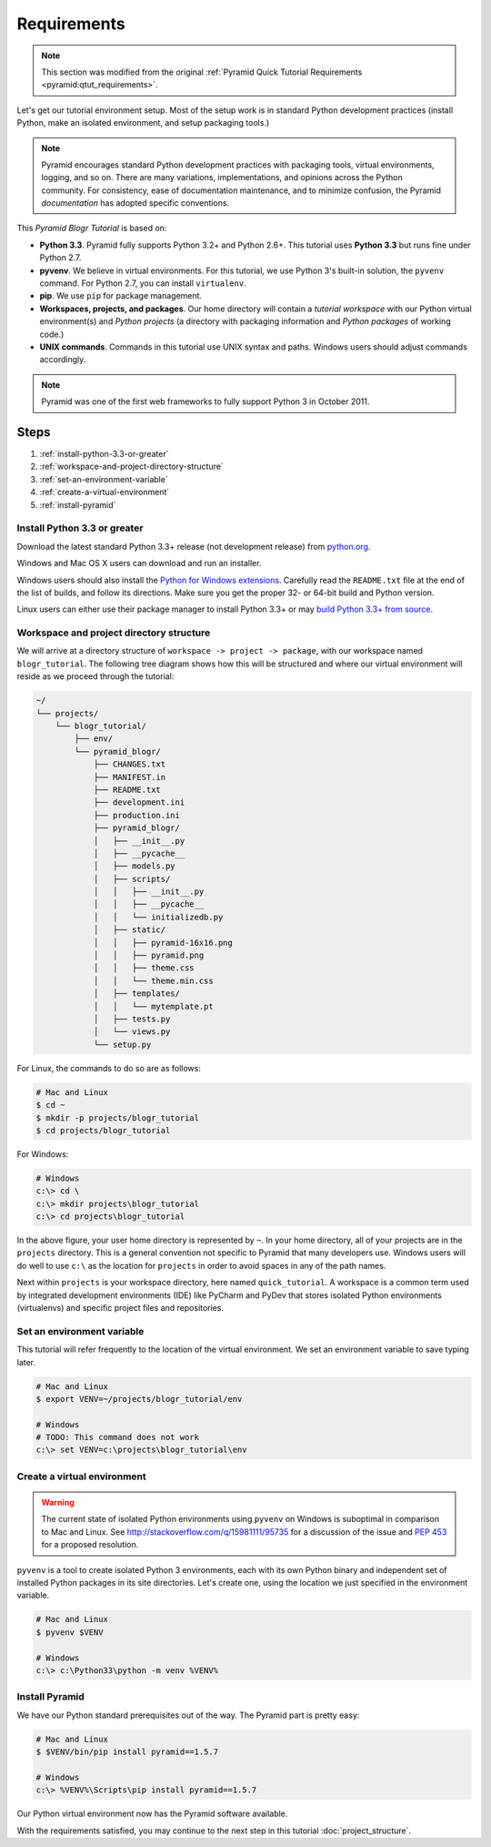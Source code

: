 .. _blogr_requirements:

============
Requirements
============

.. note::

  This section was modified from the original :ref:`Pyramid Quick Tutorial
  Requirements <pyramid:qtut_requirements>`.

Let's get our tutorial environment setup. Most of the setup work is in standard
Python development practices (install Python, make an isolated environment, and
setup packaging tools.)

.. note::

  Pyramid encourages standard Python development practices with packaging
  tools, virtual environments, logging, and so on.  There are many variations,
  implementations, and opinions across the Python community.  For consistency,
  ease of documentation maintenance, and to minimize confusion, the Pyramid
  *documentation* has adopted specific conventions.

This *Pyramid Blogr Tutorial* is based on:

* **Python 3.3**. Pyramid fully supports Python 3.2+ and Python 2.6+. This
  tutorial uses **Python 3.3** but runs fine under Python 2.7.

* **pyvenv**. We believe in virtual environments. For this tutorial, we use
  Python 3's built-in solution, the ``pyvenv`` command. For Python 2.7, you can
  install ``virtualenv``.

* **pip**. We use ``pip`` for package management.

* **Workspaces, projects, and packages**. Our home directory will contain a
  *tutorial workspace* with our Python virtual environment(s) and *Python
  projects* (a directory with packaging information and *Python packages* of
  working code.)

* **UNIX commands**. Commands in this tutorial use UNIX syntax and paths.
  Windows users should adjust commands accordingly.

.. note::

  Pyramid was one of the first web frameworks to fully support Python 3 in
  October 2011.


Steps
=====

#. :ref:`install-python-3.3-or-greater`
#. :ref:`workspace-and-project-directory-structure`
#. :ref:`set-an-environment-variable`
#. :ref:`create-a-virtual-environment`
#. :ref:`install-pyramid`


.. _install-python-3.3-or-greater:

Install Python 3.3 or greater
-----------------------------

Download the latest standard Python 3.3+ release (not development release) from
`python.org <https://www.python.org/downloads/>`_.

Windows and Mac OS X users can download and run an installer.

Windows users should also install the `Python for Windows extensions
<http://sourceforge.net/projects/pywin32/files/pywin32/>`_. Carefully read the
``README.txt`` file at the end of the list of builds, and follow its
directions. Make sure you get the proper 32- or 64-bit build and Python
version.

Linux users can either use their package manager to install Python 3.3+ or may
`build Python 3.3+ from source
<http://pyramid.readthedocs.org/en/master/narr/install.html#package-manager-
method>`_.


.. _workspace-and-project-directory-structure:

Workspace and project directory structure
-----------------------------------------

We will arrive at a directory structure of ``workspace -> project -> package``,
with our workspace named ``blogr_tutorial``. The following tree diagram shows
how this will be structured and where our virtual environment will reside as we
proceed through the tutorial:

.. code-block:: text

    ~/
    └── projects/
        └── blogr_tutorial/
            ├── env/
            └── pyramid_blogr/
                ├── CHANGES.txt
                ├── MANIFEST.in
                ├── README.txt
                ├── development.ini
                ├── production.ini
                ├── pyramid_blogr/
                │   ├── __init__.py
                │   ├── __pycache__
                │   ├── models.py
                │   ├── scripts/
                │   │   ├── __init__.py
                │   │   ├── __pycache__
                │   │   └── initializedb.py
                │   ├── static/
                │   │   ├── pyramid-16x16.png
                │   │   ├── pyramid.png
                │   │   ├── theme.css
                │   │   └── theme.min.css
                │   ├── templates/
                │   │   └── mytemplate.pt
                │   ├── tests.py
                │   └── views.py
                └── setup.py

For Linux, the commands to do so are as follows:

.. code-block:: bash

    # Mac and Linux
    $ cd ~
    $ mkdir -p projects/blogr_tutorial
    $ cd projects/blogr_tutorial

For Windows:

.. code-block:: posh

    # Windows
    c:\> cd \
    c:\> mkdir projects\blogr_tutorial
    c:\> cd projects\blogr_tutorial

In the above figure, your user home directory is represented by ``~``.  In your
home directory, all of your projects are in the ``projects`` directory. This is
a general convention not specific to Pyramid that many developers use. Windows
users will do well to use ``c:\`` as the location for ``projects`` in order to
avoid spaces in any of the path names.

Next within ``projects`` is your workspace directory, here named
``quick_tutorial``. A workspace is a common term used by integrated development
environments (IDE) like PyCharm and PyDev that stores isolated Python
environments (virtualenvs) and specific project files and repositories.


.. _set-an-environment-variable:

Set an environment variable
---------------------------

This tutorial will refer frequently to the location of the virtual environment.
We set an environment variable to save typing later.

.. code-block:: bash

    # Mac and Linux
    $ export VENV=~/projects/blogr_tutorial/env

    # Windows
    # TODO: This command does not work
    c:\> set VENV=c:\projects\blogr_tutorial\env


.. _create-a-virtual-environment:

Create a virtual environment
----------------------------

.. warning::

  The current state of isolated Python environments using ``pyvenv`` on Windows
  is suboptimal in comparison to Mac and Linux.  See
  http://stackoverflow.com/q/15981111/95735 for a discussion of the issue and
  `PEP 453 <http://www.python.org/dev/peps/pep-0453/>`_ for a proposed
  resolution.

``pyvenv`` is a tool to create isolated Python 3 environments, each with its
own Python binary and independent set of installed Python packages in its site
directories. Let's create one, using the location we just specified in the
environment variable.

.. code-block:: bash

    # Mac and Linux
    $ pyvenv $VENV

    # Windows
    c:\> c:\Python33\python -m venv %VENV%

.. seealso::

  See also Python 3's :mod:`venv module <python3:venv>`.
  For instructions to set up your Python environment for development on UNIX or
  Windows, or using Python 2, see Pyramid's :ref:`Before You Install
  <pyramid:installing_chapter>`.


.. _install-pyramid:

Install Pyramid
---------------

We have our Python standard prerequisites out of the way. The Pyramid part is
pretty easy:

.. TODO
  whenever this gets merged into the official Pyramid docs, uncomment the
  following parsed-literal block and delete the subsequent code-block.

.. .. parsed-literal::
    # Mac and Linux
    $ $VENV/bin/pip "pyramid==\ |release|\ "


..  # Windows
    c:\\> %VENV%\\Scripts\\pip "pyramid==\ |release|\ "


.. code-block:: bash

    # Mac and Linux
    $ $VENV/bin/pip install pyramid==1.5.7

    # Windows
    c:\> %VENV%\Scripts\pip install pyramid==1.5.7

Our Python virtual environment now has the Pyramid software available.

With the requirements satisfied, you may continue to the next step in this
tutorial :doc:`project_structure`.